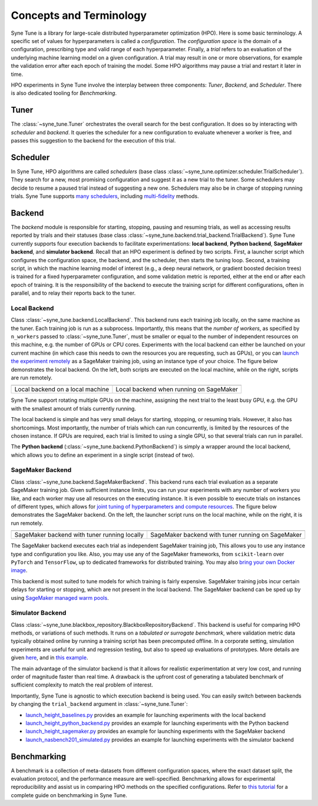 Concepts and Terminology
========================

Syne Tune is a library for large-scale distributed hyperparameter optimization
(HPO). Here is some basic terminology. A specific set of values for
hyperparameters is called a *configuration*. The *configuration space* is the
domain of a configuration, prescribing type and valid range of each hyperparameter.
Finally, a *trial* refers to an evaluation of the underlying machine learning
model on a given configuration. A trial may result in one or more observations, for
example the validation error after each epoch of training the model. Some HPO
algorithms may pause a trial and restart it later in time.

HPO experiments in Syne Tune involve the interplay between three components:
*Tuner*, *Backend*, and *Scheduler*. There is also dedicated tooling for
*Benchmarking*.


Tuner
-----

The :class:`~syne_tune.Tuner` orchestrates the overall search for the best
configuration. It does so by interacting with *scheduler* and *backend*. It
queries the scheduler for a new configuration to evaluate whenever a worker is
free, and passes this suggestion to the backend for the execution of this trial.


Scheduler
---------

In Syne Tune, HPO algorithms are called *schedulers* (base class
:class:`~syne_tune.optimizer.scheduler.TrialScheduler`). They search for a new,
most promising configuration and suggest it as a new trial to the tuner. Some
schedulers may decide to resume a paused trial instead of suggesting a new one.
Schedulers may also be in charge of stopping running trials. Syne Tune supports
`many schedulers <../../getting_started.html#supported-hpo-methods>`__, including
`multi-fidelity <../multifidelity/README.html>`__ methods.


Backend
-------

The *backend* module is responsible for starting, stopping, pausing and resuming
trials, as well as accessing results reported by trials and their statuses (base
class :class:`~syne_tune.backend.trial_backend.TrialBackend`). Syne Tune currently supports four
execution backends to facilitate experimentations: **local backend**,
**Python backend**, **SageMaker backend**, and **simulator backend**.
Recall that an HPO experiment is defined by two scripts. First, a launcher script
which configures the configuration space, the backend, and the scheduler, then
starts the tuning loop. Second, a training script, in which the machine learning
model of interest (e.g., a deep neural network, or gradient boosted decision trees)
is trained for a fixed hyperparameter configuration, and some validation metric is
reported, either at the end or after each epoch of training. It is the responsibility
of the backend to execute the training script for different configurations, often in
parallel, and to relay their reports back to the tuner.


Local Backend
~~~~~~~~~~~~~

Class :class:`~syne_tune.backend.LocalBackend`. This backend runs
each training job locally, on the same machine as the tuner. Each training job is
run as a subprocess. Importantly, this means that the *number of workers*, as
specified by ``n_workers`` passed to :class:`~syne_tune.Tuner`, must be smaller or
equal to the number of independent resources on this machine, e.g. the number of
GPUs or CPU cores. Experiments with the local backend can either be launched on
your current machine (in which case this needs to own the resources you are
requesting, such as GPUs), or you can
`launch the experiment remotely <../../faq.html#i-dont-want-to-wait-how-can-i-launch-the-tuning-on-a-remote-machine>`__
as a SageMaker training job, using an instance type of your choice. The figure
below demonstrates the local backend. On the left, both scripts are executed on
the local machine, while on the right, scripts are run remotely.

.. |image1| image:: img/local1.png
            :width: 200
.. |image2| image:: img/local2.png
            :width: 530

+----------------------------------------------------------+-----------------------------------------+
| |image1|                                                 | |image2|                                |
+==========================================================+=========================================+
| Local backend on a local machine                         | Local backend when running on SageMaker |
+----------------------------------------------------------+-----------------------------------------+

Syne Tune support rotating multiple GPUs on the machine, assigning the next trial
to the least busy GPU, e.g. the GPU with the smallest amount of trials currently
running.

The local backend is simple and has very small delays for starting, stopping, or
resuming trials. However, it also has shortcomings. Most importantly, the number
of trials which can run concurrently, is limited by the resources of the chosen
instance. If GPUs are required, each trial is limited to using a single GPU, so
that several trials can run in parallel.

The **Python backend** (:class:`~syne_tune.backend.PythonBackend`) is simply a
wrapper around the local backend, which allows you to define an experiment in a
single script (instead of two).


SageMaker Backend
~~~~~~~~~~~~~~~~~

Class :class:`~syne_tune.backend.SageMakerBackend`. This backend
runs each trial evaluation as a separate SageMaker training job. Given sufficient
instance limits, you can run your experiments with any number of workers you like,
and each worker may use all resources on the executing instance. It is even
possible to execute trials on instances of different types, which allows for
`joint tuning of hyperparameters and compute resources <../../examples.html#joint-tuning-of-instance-type-and-hyperparameters-using-moasha>`__.
The figure below demonstrates the SageMaker backend. On the left, the launcher
script runs on the local machine, while on the right, it is run remotely.

.. |image3| image:: img/sm_backend1.png
            :width: 500
.. |image4| image:: img/sm_backend2.png
            :width: 700

+-----------------------------------------------+---------------------------------------------------+
|  |image3|                                     | |image4|                                          |
+===============================================+===================================================+
| SageMaker backend with tuner running locally  | SageMaker backend with tuner running on SageMaker |
+-----------------------------------------------+---------------------------------------------------+

The SageMaker backend executes each trial as independent SageMaker training job,
This allows you to use any instance type and configuration you like. Also, you
may use any of the SageMaker frameworks, from ``scikit-learn`` over ``PyTorch``
and ``TensorFlow``, up to dedicated frameworks for distributed training. You may
also
`bring your own Docker image <../../examples.html#launch-with-sagemaker-backend-and-custom-docker-image>`__.

This backend is most suited to tune models for which training is fairly expensive.
SageMaker training jobs incur certain delays for starting or stopping, which are
not present in the local backend. The SageMaker backend can be sped up by using
`SageMaker managed warm pools <../benchmarking/bm_sagemaker.html#using-sagemaker-managed-warm-pools>`__.


Simulator Backend
~~~~~~~~~~~~~~~~~

Class :class:`~syne_tune.blackbox_repository.BlackboxRepositoryBackend`.
This backend is useful for comparing HPO methods, or variations of such methods.
It runs on a *tabulated or surrogate benchmark*, where validation metric data
typically obtained online by running a training script has been precomputed
offline. In a corporate setting, simulation experiments are useful for unit and
regression testing, but also to speed up evaluations of prototypes. More details
are given `here <../benchmarking/bm_simulator.html>`__, and in
`this example <../../examples.html#launch-hpo-experiment-with-simulator-backend>`__.

The main advantage of the simulator backend is that it allows for realistic
experimentation at very low cost, and running order of magnitude faster than
real time. A drawback is the upfront cost of generating a tabulated benchmark
of sufficient complexity to match the real problem of interest.


Importantly, Syne Tune is agnostic to which execution backend is being used. You
can easily switch between backends by changing the ``trial_backend`` argument
in :class:`~syne_tune.Tuner`:

* `launch_height_baselines.py <../../examples.html#launch-hpo-experiment-locally>`__
  provides an example for launching experiments with the local backend
* `launch_height_python_backend.py <../../examples.html#launch-hpo-experiment-with-python-backend>`__
  provides an example for launching experiments with the Python backend
* `launch_height_sagemaker.py <../../examples.html#launch-hpo-experiment-with-sagemaker-backend>`__
  provides an example for launching experiments with the SageMaker backend
* `launch_nasbench201_simulated.py <../../examples.html#launch-hpo-experiment-with-simulator-backend>`__
  provides an example for launching experiments with the simulator backend


Benchmarking
------------

A benchmark is a collection of meta-datasets from different configuration spaces,
where the exact dataset split, the evaluation protocol, and the performance
measure are well-specified. Benchmarking allows for experimental reproducibility
and assist us in comparing HPO methods on the specified configurations.
Refer to `this tutorial <../benchmarking/README.html>`__ for a complete guide on
benchmarking in Syne Tune.
